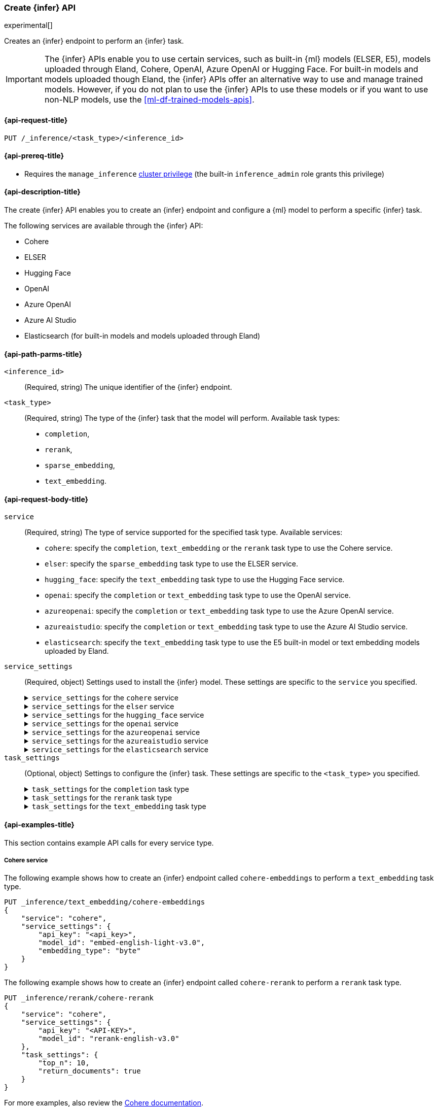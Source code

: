 [role="xpack"]
[[put-inference-api]]
=== Create {infer} API

experimental[]

Creates an {infer} endpoint to perform an {infer} task.

IMPORTANT: The {infer} APIs enable you to use certain services, such as built-in
{ml} models (ELSER, E5), models uploaded through Eland, Cohere, OpenAI, Azure
OpenAI or Hugging Face. For built-in models and models uploaded though
Eland, the {infer} APIs offer an alternative way to use and manage trained
models. However, if you do not plan to use the {infer} APIs to use these models
or if you want to use non-NLP models, use the <<ml-df-trained-models-apis>>.


[discrete]
[[put-inference-api-request]]
==== {api-request-title}

`PUT /_inference/<task_type>/<inference_id>`


[discrete]
[[put-inference-api-prereqs]]
==== {api-prereq-title}

* Requires the `manage_inference` <<privileges-list-cluster,cluster privilege>>
(the built-in `inference_admin` role grants this privilege)


[discrete]
[[put-inference-api-desc]]
==== {api-description-title}

The create {infer} API enables you to create an {infer} endpoint and configure a
{ml} model to perform a specific {infer} task.

The following services are available through the {infer} API:

* Cohere
* ELSER
* Hugging Face
* OpenAI
* Azure OpenAI
* Azure AI Studio
* Elasticsearch (for built-in models and models uploaded through Eland)


[discrete]
[[put-inference-api-path-params]]
==== {api-path-parms-title}


`<inference_id>`::
(Required, string)
The unique identifier of the {infer} endpoint.

`<task_type>`::
(Required, string)
The type of the {infer} task that the model will perform. Available task types:
* `completion`,
* `rerank`,
* `sparse_embedding`,
* `text_embedding`.


[discrete]
[[put-inference-api-request-body]]
==== {api-request-body-title}

`service`::
(Required, string)
The type of service supported for the specified task type.
Available services:
* `cohere`: specify the `completion`, `text_embedding` or the `rerank` task type to use the
Cohere service.
* `elser`: specify the `sparse_embedding` task type to use the ELSER service.
* `hugging_face`: specify the `text_embedding` task type to use the Hugging Face
service.
* `openai`: specify the `completion` or `text_embedding` task type to use the
OpenAI service.
* `azureopenai`: specify the `completion` or `text_embedding` task type to use the Azure OpenAI service.
* `azureaistudio`: specify the `completion` or `text_embedding` task type to use the Azure AI Studio service.
* `elasticsearch`: specify the `text_embedding` task type to use the E5
built-in model or text embedding models uploaded by Eland.

`service_settings`::
(Required, object)
Settings used to install the {infer} model. These settings are specific to the
`service` you specified.
+
.`service_settings` for the `cohere` service
[%collapsible%closed]
=====
`api_key`:::
(Required, string)
A valid API key of your Cohere account. You can find your Cohere API keys or you
can create a new one
https://dashboard.cohere.com/api-keys[on the API keys settings page].

IMPORTANT: You need to provide the API key only once, during the {infer} model
creation. The <<get-inference-api>> does not retrieve your API key. After
creating the {infer} model, you cannot change the associated API key. If you
want to use a different API key, delete the {infer} model and recreate it with
the same name and the updated API key.

`embedding_type`::
(Optional, string)
Only for `text_embedding`. Specifies the types of embeddings you want to get
back. Defaults to `float`.
Valid values are:
  * `byte`: use it for signed int8 embeddings (this is a synonym of `int8`).
  * `float`: use it for the default float embeddings.
  * `int8`: use it for signed int8 embeddings.

`model_id`::
(Optional, string)
The name of the model to use for the {infer} task.
To review the availble `rerank` models, refer to the
https://docs.cohere.com/reference/rerank-1[Cohere docs].

To review the available `text_embedding` models, refer to the
https://docs.cohere.com/reference/embed[Cohere docs]. The default value for
`text_embedding` is `embed-english-v2.0`.
=====
+
.`service_settings` for the `elser` service
[%collapsible%closed]
=====
`num_allocations`:::
(Required, integer)
The number of model allocations to create. `num_allocations` must not exceed the
number of available processors per node divided by the `num_threads`.

`num_threads`:::
(Required, integer)
The number of threads to use by each model allocation. `num_threads` must not
exceed the number of available processors per node divided by the number of
allocations. Must be a power of 2. Max allowed value is 32.
=====
+
.`service_settings` for the `hugging_face` service
[%collapsible%closed]
=====
`api_key`:::
(Required, string)
A valid access token of your Hugging Face account. You can find your Hugging
Face access tokens or you can create a new one
https://huggingface.co/settings/tokens[on the settings page].

IMPORTANT: You need to provide the API key only once, during the {infer} model
creation. The <<get-inference-api>> does not retrieve your API key. After
creating the {infer} model, you cannot change the associated API key. If you
want to use a different API key, delete the {infer} model and recreate it with
the same name and the updated API key.

`url`:::
(Required, string)
The URL endpoint to use for the requests.
=====
+
.`service_settings` for the `openai` service
[%collapsible%closed]
=====
`api_key`:::
(Required, string)
A valid API key of your OpenAI account. You can find your OpenAI API keys in
your OpenAI account under the
https://platform.openai.com/api-keys[API keys section].

IMPORTANT: You need to provide the API key only once, during the {infer} model
creation. The <<get-inference-api>> does not retrieve your API key. After
creating the {infer} model, you cannot change the associated API key. If you
want to use a different API key, delete the {infer} model and recreate it with
the same name and the updated API key.

`model_id`:::
(Required, string)
The name of the model to use for the {infer} task. Refer to the
https://platform.openai.com/docs/guides/embeddings/what-are-embeddings[OpenAI documentation]
for the list of available text embedding models.

`organization_id`:::
(Optional, string)
The unique identifier of your organization. You can find the Organization ID in
your OpenAI account under
https://platform.openai.com/account/organization[**Settings** > **Organizations**].

`url`:::
(Optional, string)
The URL endpoint to use for the requests. Can be changed for testing purposes.
Defaults to `https://api.openai.com/v1/embeddings`.

=====
+
.`service_settings` for the `azureopenai` service
[%collapsible%closed]
=====

`api_key` or `entra_id`:::
(Required, string)
You must provide _either_ an API key or an Entra ID.
If you do not provide either, or provide both, you will receive an error when trying to create your model.
See the https://learn.microsoft.com/en-us/azure/ai-services/openai/reference#authentication[Azure OpenAI Authentication documentation] for more details on these authentication types.

IMPORTANT: You need to provide the API key or Entra ID only once, during the {infer} model creation.
The <<get-inference-api>> does not retrieve your authentication credentials.
After creating the {infer} model, you cannot change the associated API key or Entra ID.
If you want to use a different API key or Entra ID, delete the {infer} model and recreate it with the same name and the updated API key.
You _must_ have either an `api_key` or an `entra_id` defined.
If neither are present, an error will occur.

`resource_name`:::
(Required, string)
The name of your Azure OpenAI resource.
You can find this from the https://portal.azure.com/#view/HubsExtension/BrowseAll[list of resources] in the Azure Portal for your subscription.

`deployment_id`:::
(Required, string)
The deployment name of your deployed models.
Your Azure OpenAI deployments can be found though the https://oai.azure.com/[Azure OpenAI Studio] portal that is linked to your subscription.

`api_version`:::
(Required, string)
The Azure API version ID to use.
We recommend using the https://learn.microsoft.com/en-us/azure/ai-services/openai/reference#embeddings[latest supported non-preview version].

=====
+
.`service_settings` for the `azureaistudio` service
[%collapsible%closed]
=====

`api_key`:::
(Required, string)
A valid API key of your Azure AI Studio model deployment.
This key can be found on the overview page for your deployment in the management section of your https://ai.azure.com/[Azure AI Studio] account.

IMPORTANT: You need to provide the API key only once, during the {infer} model
creation. The <<get-inference-api>> does not retrieve your API key. After
creating the {infer} model, you cannot change the associated API key. If you
want to use a different API key, delete the {infer} model and recreate it with
the same name and the updated API key.

`target`:::
(Required, string)
The target URL of your Azure AI Studio model deployment.
This can also be found on the overview page for your deployment in the management section of your https://ai.azure.com/[Azure AI Studio] account.

`provider`:::
(Required, string)
You must provide the model provider for your deployment.
Note that some providers may support only certain task types.
Supported providers include:

* `openai` - available for `text_embedding` and `completion` task types
* `mistral` - available for `completion` task type only
* `meta` - available for `completion` task type only
* `microsoft_phi` - available for `completion` task type only
* `cohere` - available for `text_embedding` and `completion` task types
* `databricks` - available for `completion` task type only

`endpoint_type`:::
(Required, string)
One of `token` or `realtime`.
This specifies the type of endpoint that is used in your model deployment.
There are https://learn.microsoft.com/en-us/azure/ai-studio/concepts/deployments-overview#billing-for-deploying-and-inferencing-llms-in-azure-ai-studio[two endpoint types available] for deployment through Azure AI Studio.
"Pay as you go" endpoints are billed per token.
For these you will need to specify `token` for your `endpoint_type`.
For "real-time" endpoints which are billed per hour of usage, specify `realtime`.

`rate_limit`:::
(Optional, object) By default, the `azureaistudio` service sets a number of requests per minute rate limit at `240` requests per minute.
This helps to minimize the number of rate limit errors returned from Azure AI Studio.
If you wish to modify this, set the `requests_per_minute` setting of this object in your service settings:
```
"rate_limit": {
    "requests_per_minute": <<number_of_requests>>
}
```
=====
+
.`service_settings` for the `elasticsearch` service
[%collapsible%closed]
=====
`model_id`:::
(Required, string)
The name of the model to use for the {infer} task. It can be the
ID of either a built-in model (for example, `.multilingual-e5-small` for E5) or
a text embedding model already
{ml-docs}/ml-nlp-import-model.html#ml-nlp-import-script[uploaded through Eland].

`num_allocations`:::
(Required, integer)
The number of model allocations to create. `num_allocations` must not exceed the
number of available processors per node divided by the `num_threads`.

`num_threads`:::
(Required, integer)
The number of threads to use by each model allocation. `num_threads` must not
exceed the number of available processors per node divided by the number of
allocations. Must be a power of 2. Max allowed value is 32.
=====


`task_settings`::
(Optional, object)
Settings to configure the {infer} task. These settings are specific to the
`<task_type>` you specified.
+
.`task_settings` for the `completion` task type
[%collapsible%closed]
=====
`user`:::
(Optional, string)
For `openai` service only. Specifies the user issuing the request, which can be
used for abuse detection.

`temperature`:::
(Optional, float)
For the `azureaistudio` service only.
A number in the range of 0.0 to 2.0 that specifies the sampling temperature to use that controls the apparent creativity of generated completions.
Should not be used if `top_p` is specified.

`top_p`:::
(Optional, float)
For the `azureaistudio` service only.
A number in the range of 0.0 to 2.0 that is an alternative value to temperature that causes the model to consider the results of the tokens with nucleus sampling probability.
Should not be used if `temperature` is specified.

`do_sample`:::
(Optional, float)
For the `azureaistudio` service only.
Instructs the inference process to perform sampling or not.
Has not affect unless `temperature` or `top_p` is specified.

`max_new_tokens`:::
(Optional, integer)
For the `azureaistudio` service only.
Provides a hint for the maximum number of output tokens to be generated.
Defaults to 64.

=====
+
.`task_settings` for the `rerank` task type
[%collapsible%closed]
=====
`return_documents`::
(Optional, boolean)
For `cohere` service only. Specify whether to return doc text within the
results.

`top_n`::
(Optional, integer)
The number of most relevant documents to return, defaults to the number of the
documents.
=====
+
.`task_settings` for the `text_embedding` task type
[%collapsible%closed]
=====
`input_type`:::
(Optional, string)
For `cohere` service only. Specifies the type of input passed to the model.
Valid values are:
  * `classification`: use it for embeddings passed through a text classifier.
  * `clusterning`: use it for the embeddings run through a clustering algorithm.
  * `ingest`: use it for storing document embeddings in a vector database.
  * `search`: use it for storing embeddings of search queries run against a
  vector data base to find relevant documents.

`truncate`:::
(Optional, string)
For `cohere` service only. Specifies how the API handles inputs longer than the
maximum token length. Defaults to `END`. Valid values are:
 * `NONE`: when the input exceeds the maximum input token length an error is
 returned.
 * `START`: when the input exceeds the maximum input token length the start of
 the input is discarded.
 * `END`: when the input exceeds the maximum input token length the end of
 the input is discarded.

`user`:::
(optional, string)
For `openai`, `azureopenai` and `azureaistudio` services only. Specifies the user issuing the
request, which can be used for abuse detection.

=====
[discrete]
[[put-inference-api-example]]
==== {api-examples-title}

This section contains example API calls for every service type.


[discrete]
[[inference-example-cohere]]
===== Cohere service

The following example shows how to create an {infer} endpoint called
`cohere-embeddings` to perform a `text_embedding` task type.

[source,console]
------------------------------------------------------------
PUT _inference/text_embedding/cohere-embeddings
{
    "service": "cohere",
    "service_settings": {
        "api_key": "<api_key>",
        "model_id": "embed-english-light-v3.0",
        "embedding_type": "byte"
    }
}
------------------------------------------------------------
// TEST[skip:TBD]


The following example shows how to create an {infer} endpoint called
`cohere-rerank` to perform a `rerank` task type.

[source,console]
------------------------------------------------------------
PUT _inference/rerank/cohere-rerank
{
    "service": "cohere",
    "service_settings": {
        "api_key": "<API-KEY>",
        "model_id": "rerank-english-v3.0"
    },
    "task_settings": {
        "top_n": 10,
        "return_documents": true
    }
}
------------------------------------------------------------
// TEST[skip:TBD]

For more examples, also review the
https://docs.cohere.com/docs/elasticsearch-and-cohere#rerank-search-results-with-cohere-and-elasticsearch[Cohere documentation].


[discrete]
[[inference-example-e5]]
===== E5 via the elasticsearch service

The following example shows how to create an {infer} endpoint called
`my-e5-model` to perform a `text_embedding` task type.

[source,console]
------------------------------------------------------------
PUT _inference/text_embedding/my-e5-model
{
  "service": "elasticsearch",
  "service_settings": {
    "num_allocations": 1,
    "num_threads": 1,
    "model_id": ".multilingual-e5-small" <1>
  }
}
------------------------------------------------------------
// TEST[skip:TBD]
<1> The `model_id` must be the ID of one of the built-in E5 models. Valid values
are `.multilingual-e5-small` and `.multilingual-e5-small_linux-x86_64`. For
further details, refer to the {ml-docs}/ml-nlp-e5.html[E5 model documentation].


[discrete]
[[inference-example-elser]]
===== ELSER service

The following example shows how to create an {infer} endpoint called
`my-elser-model` to perform a `sparse_embedding` task type.

[source,console]
------------------------------------------------------------
PUT _inference/sparse_embedding/my-elser-model
{
  "service": "elser",
  "service_settings": {
    "num_allocations": 1,
    "num_threads": 1
  }
}
------------------------------------------------------------
// TEST[skip:TBD]


Example response:

[source,console-result]
------------------------------------------------------------
{
  "inference_id": "my-elser-model",
  "task_type": "sparse_embedding",
  "service": "elser",
  "service_settings": {
    "num_allocations": 1,
    "num_threads": 1
  },
  "task_settings": {}
}
------------------------------------------------------------
// NOTCONSOLE


[discrete]
[[inference-example-hugging-face]]
===== Hugging Face service

The following example shows how to create an {infer} endpoint called
`hugging-face-embeddings` to perform a `text_embedding` task type.

[source,console]
------------------------------------------------------------
PUT _inference/text_embedding/hugging-face-embeddings
{
  "service": "hugging_face",
  "service_settings": {
    "api_key": "<access_token>", <1>
    "url": "<url_endpoint>" <2>
  }
}
------------------------------------------------------------
// TEST[skip:TBD]
<1> A valid Hugging Face access token. You can find on the
https://huggingface.co/settings/tokens[settings page of your account].
<2> The {infer} endpoint URL you created on Hugging Face.

Create a new {infer} endpoint on
https://ui.endpoints.huggingface.co/[the Hugging Face endpoint page] to get an
endpoint URL. Select the model you want to use on the new endpoint creation page
- for example `intfloat/e5-small-v2` - then select the `Sentence Embeddings`
task under the Advanced configuration section. Create the endpoint. Copy the URL
after the endpoint initialization has been finished.

[discrete]
[[inference-example-hugging-face-supported-models]]
The list of recommended models for the Hugging Face service:

* https://huggingface.co/sentence-transformers/all-MiniLM-L6-v2[all-MiniLM-L6-v2]
* https://huggingface.co/sentence-transformers/all-MiniLM-L12-v2[all-MiniLM-L12-v2]
* https://huggingface.co/sentence-transformers/all-mpnet-base-v2[all-mpnet-base-v2]
* https://huggingface.co/intfloat/e5-base-v2[e5-base-v2]
* https://huggingface.co/intfloat/e5-small-v2[e5-small-v2]
* https://huggingface.co/intfloat/multilingual-e5-base[multilingual-e5-base]
* https://huggingface.co/intfloat/multilingual-e5-small[multilingual-e5-small]


[discrete]
[[inference-example-eland]]
===== Models uploaded by Eland via the elasticsearch service

The following example shows how to create an {infer} endpoint called
`my-msmarco-minilm-model` to perform a `text_embedding` task type.

[source,console]
------------------------------------------------------------
PUT _inference/text_embedding/my-msmarco-minilm-model
{
  "service": "elasticsearch",
  "service_settings": {
    "num_allocations": 1,
    "num_threads": 1,
    "model_id": "msmarco-MiniLM-L12-cos-v5" <1>
  }
}
------------------------------------------------------------
// TEST[skip:TBD]
<1> The `model_id` must be the ID of a text embedding model which has already
been
{ml-docs}/ml-nlp-import-model.html#ml-nlp-import-script[uploaded through Eland].


[discrete]
[[inference-example-openai]]
===== OpenAI service

The following example shows how to create an {infer} endpoint called
`openai-embeddings` to perform a `text_embedding` task type.

[source,console]
------------------------------------------------------------
PUT _inference/text_embedding/openai-embeddings
{
    "service": "openai",
    "service_settings": {
        "api_key": "<api_key>",
        "model_id": "text-embedding-ada-002"
    }
}
------------------------------------------------------------
// TEST[skip:TBD]

The next example shows how to create an {infer} endpoint called
`openai-completion` to perform a `completion` task type.

[source,console]
------------------------------------------------------------
PUT _inference/completion/openai-completion
{
    "service": "openai",
    "service_settings": {
        "api_key": "<api_key>",
        "model_id": "gpt-3.5-turbo"
    }
}
------------------------------------------------------------
// TEST[skip:TBD]

[discrete]
[[inference-example-azureopenai]]
===== Azure OpenAI service

The following example shows how to create an {infer} endpoint called
`azure_openai_embeddings` to perform a `text_embedding` task type.
Note that we do not specify a model here, as it is defined already via our Azure OpenAI deployment.

The list of embeddings models that you can choose from in your deployment can be found in the https://learn.microsoft.com/en-us/azure/ai-services/openai/concepts/models#embeddings[Azure models documentation].

[source,console]
------------------------------------------------------------
PUT _inference/text_embedding/azure_openai_embeddings
{
    "service": "azureopenai",
    "service_settings": {
        "api_key": "<api_key>",
        "resource_name": "<resource_name>",
        "deployment_id": "<deployment_id>",
        "api_version": "2024-02-01"
    }
}
------------------------------------------------------------
// TEST[skip:TBD]

The next example shows how to create an {infer} endpoint called
`azure_openai_completion` to perform a `completion` task type.

[source,console]
------------------------------------------------------------
PUT _inference/completion/azure_openai_completion
{
    "service": "azureopenai",
    "service_settings": {
        "api_key": "<api_key>",
        "resource_name": "<resource_name>",
        "deployment_id": "<deployment_id>",
        "api_version": "2024-02-01"
    }
}
------------------------------------------------------------
// TEST[skip:TBD]

The list of chat completion models that you can choose from in your Azure OpenAI deployment can be found at the following places:

* https://learn.microsoft.com/en-us/azure/ai-services/openai/concepts/models#gpt-4-and-gpt-4-turbo-models[GPT-4 and GPT-4 Turbo models]
* https://learn.microsoft.com/en-us/azure/ai-services/openai/concepts/models#gpt-35[GPT-3.5]

[discrete]
[[inference-example-azureaistudio]]
===== Azure AI Studio service

The following example shows how to create an {infer} endpoint called
`azure_ai_studio_embeddings` to perform a `text_embedding` task type.
Note that we do not specify a model here, as it is defined already via our Azure AI Studio deployment.

The list of embeddings models that you can choose from in your deployment can be found in the https://ai.azure.com/explore/models?selectedTask=embeddings[Azure AI Studio model explorer].

[source,console]
------------------------------------------------------------
PUT _inference/text_embedding/azure_ai_studio_embeddings
{
    "service": "azureaistudio",
    "service_settings": {
        "api_key": "<api_key>",
        "target": "<target_uri>",
        "provider": "<model_provider>",
        "endpoint_type": "<endpoint_type>"
    }
}
------------------------------------------------------------
// TEST[skip:TBD]

The next example shows how to create an {infer} endpoint called
`azure_ai_studio_completion` to perform a `completion` task type.

[source,console]
------------------------------------------------------------
PUT _inference/completion/azure_ai_studio_completion
{
    "service": "azureaistudio",
    "service_settings": {
        "api_key": "<api_key>",
        "target": "<target_uri>",
        "provider": "<model_provider>",
        "endpoint_type": "<endpoint_type>"
    }
}
------------------------------------------------------------
// TEST[skip:TBD]

The list of chat completion models that you can choose from in your deployment can be found in the https://ai.azure.com/explore/models?selectedTask=chat-completion[Azure AI Studio model explorer].
